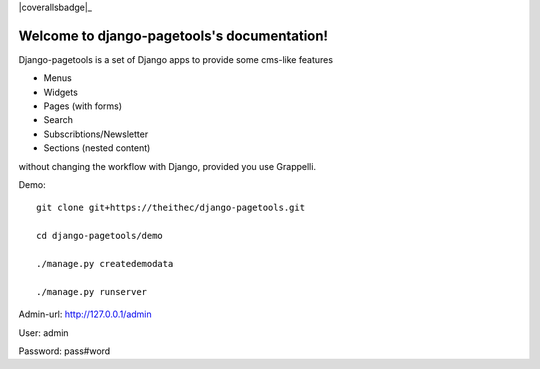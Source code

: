 .. |travisbadge| image:: https://travis-ci.org/theithec/django-pagetools.svg?branch=master
.. _travisbadge: https://travis-ci.org/theithec/django-pagetools


.. |coverallsbadge| image:: https://coveralls.io/repos/github/theithec/django-pagetools/badge.svg?branch=master

|travisbadge|_ |coverallsbadge|_


Welcome to django-pagetools's documentation!
============================================

Django-pagetools is a set of Django apps to provide some cms-like features

-   Menus
-   Widgets
-   Pages (with forms)
-   Search
-   Subscribtions/Newsletter
-   Sections (nested content)

without changing the workflow with Django, provided you use Grappelli.

Demo::
  
    git clone git+https://theithec/django-pagetools.git

    cd django-pagetools/demo

    ./manage.py createdemodata

    ./manage.py runserver

Admin-url: http://127.0.0.1/admin

User:      admin

Password:  pass#word

